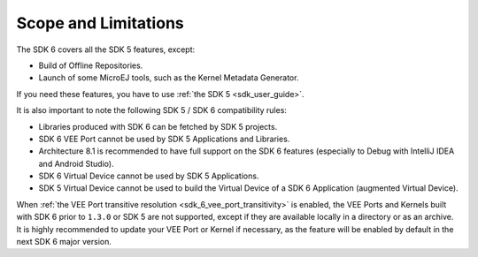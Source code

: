 .. _sdk_6_limitations:

Scope and Limitations
=====================

The SDK 6 covers all the SDK 5 features, except:

- Build of Offline Repositories.
- Launch of some MicroEJ tools, such as the Kernel Metadata Generator.

If you need these features, you have to use :ref:`the SDK 5 <sdk_user_guide>`.

It is also important to note the following SDK 5 / SDK 6 compatibility rules:

- Libraries produced with SDK 6 can be fetched by SDK 5 projects.
- SDK 6 VEE Port cannot be used by SDK 5 Applications and Libraries.
- Architecture 8.1 is recommended to have full support on the SDK 6 features (especially to Debug with IntelliJ IDEA and Android Studio).
- SDK 6 Virtual Device cannot be used by SDK 5 Applications.
- SDK 5 Virtual Device cannot be used to build the Virtual Device of a SDK 6 Application (augmented Virtual Device).

When :ref:`the VEE Port transitive resolution <sdk_6_vee_port_transitivity>` is enabled, 
the VEE Ports and Kernels built with SDK 6 prior to ``1.3.0`` or SDK 5 are not supported, except if they are available locally in a directory or as an archive. 
It is highly recommended to update your VEE Port or Kernel if necessary, as the feature will be enabled by default in the next SDK 6 major version.

..
   | Copyright 2008-2025, MicroEJ Corp. Content in this space is free 
   for read and redistribute. Except if otherwise stated, modification 
   is subject to MicroEJ Corp prior approval.
   | MicroEJ is a trademark of MicroEJ Corp. All other trademarks and 
   copyrights are the property of their respective owners.
